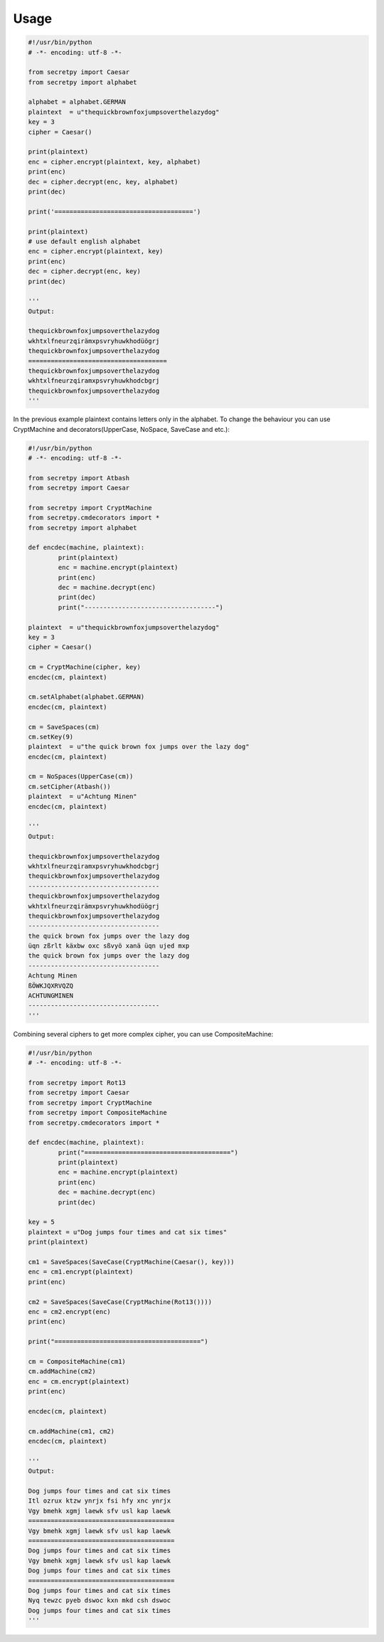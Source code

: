 Usage
=====

.. code-block:: python

	#!/usr/bin/python
	# -*- encoding: utf-8 -*-

	from secretpy import Caesar
	from secretpy import alphabet

	alphabet = alphabet.GERMAN
	plaintext  = u"thequickbrownfoxjumpsoverthelazydog"
	key = 3
	cipher = Caesar()

	print(plaintext)
	enc = cipher.encrypt(plaintext, key, alphabet)
	print(enc)
	dec = cipher.decrypt(enc, key, alphabet)
	print(dec)

	print('=====================================')

	print(plaintext)
	# use default english alphabet
	enc = cipher.encrypt(plaintext, key)
	print(enc)
	dec = cipher.decrypt(enc, key)
	print(dec)

	'''
	Output:

	thequickbrownfoxjumpsoverthelazydog
	wkhtxlfneurzqirämxpsvryhuwkhodüögrj
	thequickbrownfoxjumpsoverthelazydog
	=====================================
	thequickbrownfoxjumpsoverthelazydog
	wkhtxlfneurzqiramxpsvryhuwkhodcbgrj
	thequickbrownfoxjumpsoverthelazydog
	'''

In the previous example plaintext contains letters only in the alphabet.
To change the behaviour you can use CryptMachine and decorators(UpperCase, NoSpace, SaveCase and etc.):

.. code-block:: python

	#!/usr/bin/python
	# -*- encoding: utf-8 -*-

	from secretpy import Atbash 
	from secretpy import Caesar

	from secretpy import CryptMachine 
	from secretpy.cmdecorators import *
	from secretpy import alphabet

	def encdec(machine, plaintext):
		print(plaintext)
		enc = machine.encrypt(plaintext)
		print(enc)
		dec = machine.decrypt(enc)
		print(dec)
		print("-----------------------------------")

	plaintext  = u"thequickbrownfoxjumpsoverthelazydog"
	key = 3
	cipher = Caesar()

	cm = CryptMachine(cipher, key)
	encdec(cm, plaintext)

	cm.setAlphabet(alphabet.GERMAN)
	encdec(cm, plaintext)

	cm = SaveSpaces(cm)
	cm.setKey(9)
	plaintext  = u"the quick brown fox jumps over the lazy dog"
	encdec(cm, plaintext)

	cm = NoSpaces(UpperCase(cm))
	cm.setCipher(Atbash())
	plaintext  = u"Achtung Minen"
	encdec(cm, plaintext)

	'''
	Output:

	thequickbrownfoxjumpsoverthelazydog
	wkhtxlfneurzqiramxpsvryhuwkhodcbgrj
	thequickbrownfoxjumpsoverthelazydog
	-----------------------------------
	thequickbrownfoxjumpsoverthelazydog
	wkhtxlfneurzqirämxpsvryhuwkhodüögrj
	thequickbrownfoxjumpsoverthelazydog
	-----------------------------------
	the quick brown fox jumps over the lazy dog
	üqn zßrlt käxbw oxc sßvyö xanä üqn ujed mxp
	the quick brown fox jumps over the lazy dog
	-----------------------------------
	Achtung Minen
	ßÖWKJQXRVQZQ
	ACHTUNGMINEN
	-----------------------------------
	'''

Combining several ciphers to get more complex cipher, you can use CompositeMachine:

.. code-block:: python

	#!/usr/bin/python
	# -*- encoding: utf-8 -*-

	from secretpy import Rot13
	from secretpy import Caesar
	from secretpy import CryptMachine
	from secretpy import CompositeMachine
	from secretpy.cmdecorators import *

	def encdec(machine, plaintext):
		print("=======================================")
		print(plaintext)
		enc = machine.encrypt(plaintext)
		print(enc)
		dec = machine.decrypt(enc)
		print(dec)

	key = 5
	plaintext = u"Dog jumps four times and cat six times"
	print(plaintext)

	cm1 = SaveSpaces(SaveCase(CryptMachine(Caesar(), key)))
	enc = cm1.encrypt(plaintext)
	print(enc)

	cm2 = SaveSpaces(SaveCase(CryptMachine(Rot13())))
	enc = cm2.encrypt(enc)
	print(enc)

	print("=======================================")

	cm = CompositeMachine(cm1)
	cm.addMachine(cm2)
	enc = cm.encrypt(plaintext)
	print(enc)

	encdec(cm, plaintext)

	cm.addMachine(cm1, cm2)
	encdec(cm, plaintext)

	'''
	Output:
	
	Dog jumps four times and cat six times
	Itl ozrux ktzw ynrjx fsi hfy xnc ynrjx
	Vgy bmehk xgmj laewk sfv usl kap laewk
	=======================================
	Vgy bmehk xgmj laewk sfv usl kap laewk
	=======================================
	Dog jumps four times and cat six times
	Vgy bmehk xgmj laewk sfv usl kap laewk
	Dog jumps four times and cat six times
	=======================================
	Dog jumps four times and cat six times
	Nyq tewzc pyeb dswoc kxn mkd csh dswoc
	Dog jumps four times and cat six times
	'''
